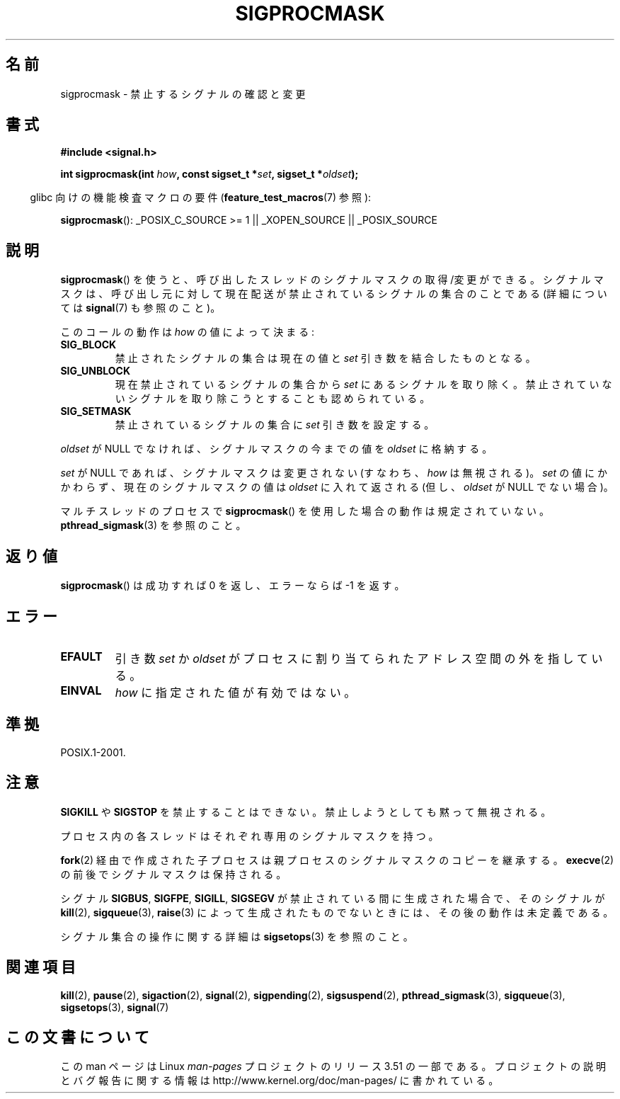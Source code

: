 .\" Copyright (c) 2005 Michael Kerrisk
.\" based on earlier work by faith@cs.unc.edu and
.\" Mike Battersby <mib@deakin.edu.au>
.\"
.\" %%%LICENSE_START(VERBATIM)
.\" Permission is granted to make and distribute verbatim copies of this
.\" manual provided the copyright notice and this permission notice are
.\" preserved on all copies.
.\"
.\" Permission is granted to copy and distribute modified versions of this
.\" manual under the conditions for verbatim copying, provided that the
.\" entire resulting derived work is distributed under the terms of a
.\" permission notice identical to this one.
.\"
.\" Since the Linux kernel and libraries are constantly changing, this
.\" manual page may be incorrect or out-of-date.  The author(s) assume no
.\" responsibility for errors or omissions, or for damages resulting from
.\" the use of the information contained herein.  The author(s) may not
.\" have taken the same level of care in the production of this manual,
.\" which is licensed free of charge, as they might when working
.\" professionally.
.\"
.\" Formatted or processed versions of this manual, if unaccompanied by
.\" the source, must acknowledge the copyright and authors of this work.
.\" %%%LICENSE_END
.\"
.\" 2005-09-15, mtk, Created new page by splitting off from sigaction.2
.\"
.\"*******************************************************************
.\"
.\" This file was generated with po4a. Translate the source file.
.\"
.\"*******************************************************************
.TH SIGPROCMASK 2 2012\-04\-15 Linux "Linux Programmer's Manual"
.SH 名前
sigprocmask \- 禁止するシグナルの確認と変更
.SH 書式
\fB#include <signal.h>\fP
.sp
\fBint sigprocmask(int \fP\fIhow\fP\fB, const sigset_t *\fP\fIset\fP\fB,\fP \fBsigset_t
*\fP\fIoldset\fP\fB);\fP
.sp
.in -4n
glibc 向けの機能検査マクロの要件 (\fBfeature_test_macros\fP(7)  参照):
.in
.sp
.ad l
\fBsigprocmask\fP(): _POSIX_C_SOURCE\ >=\ 1 || _XOPEN_SOURCE ||
_POSIX_SOURCE
.ad b
.SH 説明
\fBsigprocmask\fP()  を使うと、呼び出したスレッドのシグナルマスクの取得/変更ができる。
シグナルマスクは、呼び出し元に対して現在配送が禁止されているシグナルの 集合のことである (詳細については \fBsignal\fP(7)  も参照のこと)。

このコールの動作は \fIhow\fP の値によって決まる:
.TP 
\fBSIG_BLOCK\fP
禁止されたシグナルの集合は現在の値と \fIset\fP 引き数を結合したものとなる。
.TP 
\fBSIG_UNBLOCK\fP
現在禁止されているシグナルの集合から \fIset\fP にあるシグナルを取り除く。禁止されていないシグナルを取り除こうと することも認められている。
.TP 
\fBSIG_SETMASK\fP
禁止されているシグナルの集合に \fIset\fP 引き数を設定する。
.PP
\fIoldset\fP が NULL でなければ、シグナルマスクの今までの値を \fIoldset\fP に格納する。

\fIset\fP が NULL であれば、シグナルマスクは変更されない (すなわち、 \fIhow\fP は無視される)。 \fIset\fP
の値にかかわらず、現在のシグナルマスクの値は \fIoldset\fP に入れて返される (但し、 \fIoldset\fP が NULL でない場合)。

マルチスレッドのプロセスで \fBsigprocmask\fP()  を使用した場合の動作は規定されていない。 \fBpthread_sigmask\fP(3)
を参照のこと。
.SH 返り値
\fBsigprocmask\fP()  は成功すれば 0 を返し、エラーならば \-1 を返す。
.SH エラー
.TP 
\fBEFAULT\fP
引き数 \fIset\fP か \fIoldset\fP がプロセスに割り当てられた
アドレス空間の外を指している。
.TP 
\fBEINVAL\fP
\fIhow\fP に指定された値が有効ではない。
.SH 準拠
POSIX.1\-2001.
.SH 注意
\fBSIGKILL\fP や \fBSIGSTOP\fP を禁止することはできない。 禁止しようとしても黙って無視される。

プロセス内の各スレッドはそれぞれ専用のシグナルマスクを持つ。

\fBfork\fP(2)  経由で作成された子プロセスは親プロセスのシグナルマスクのコピーを継承する。 \fBexecve\fP(2)
の前後でシグナルマスクは保持される。

シグナル \fBSIGBUS\fP, \fBSIGFPE\fP, \fBSIGILL\fP, \fBSIGSEGV\fP が禁止されている間に生成された場合で、 そのシグナルが
\fBkill\fP(2), \fBsigqueue\fP(3), \fBraise\fP(3)  によって生成されたものでないときには、 その後の動作は未定義である。
.PP
シグナル集合の操作に関する詳細は \fBsigsetops\fP(3)  を参照のこと。
.SH 関連項目
\fBkill\fP(2), \fBpause\fP(2), \fBsigaction\fP(2), \fBsignal\fP(2), \fBsigpending\fP(2),
\fBsigsuspend\fP(2), \fBpthread_sigmask\fP(3), \fBsigqueue\fP(3), \fBsigsetops\fP(3),
\fBsignal\fP(7)
.SH この文書について
この man ページは Linux \fIman\-pages\fP プロジェクトのリリース 3.51 の一部
である。プロジェクトの説明とバグ報告に関する情報は
http://www.kernel.org/doc/man\-pages/ に書かれている。
